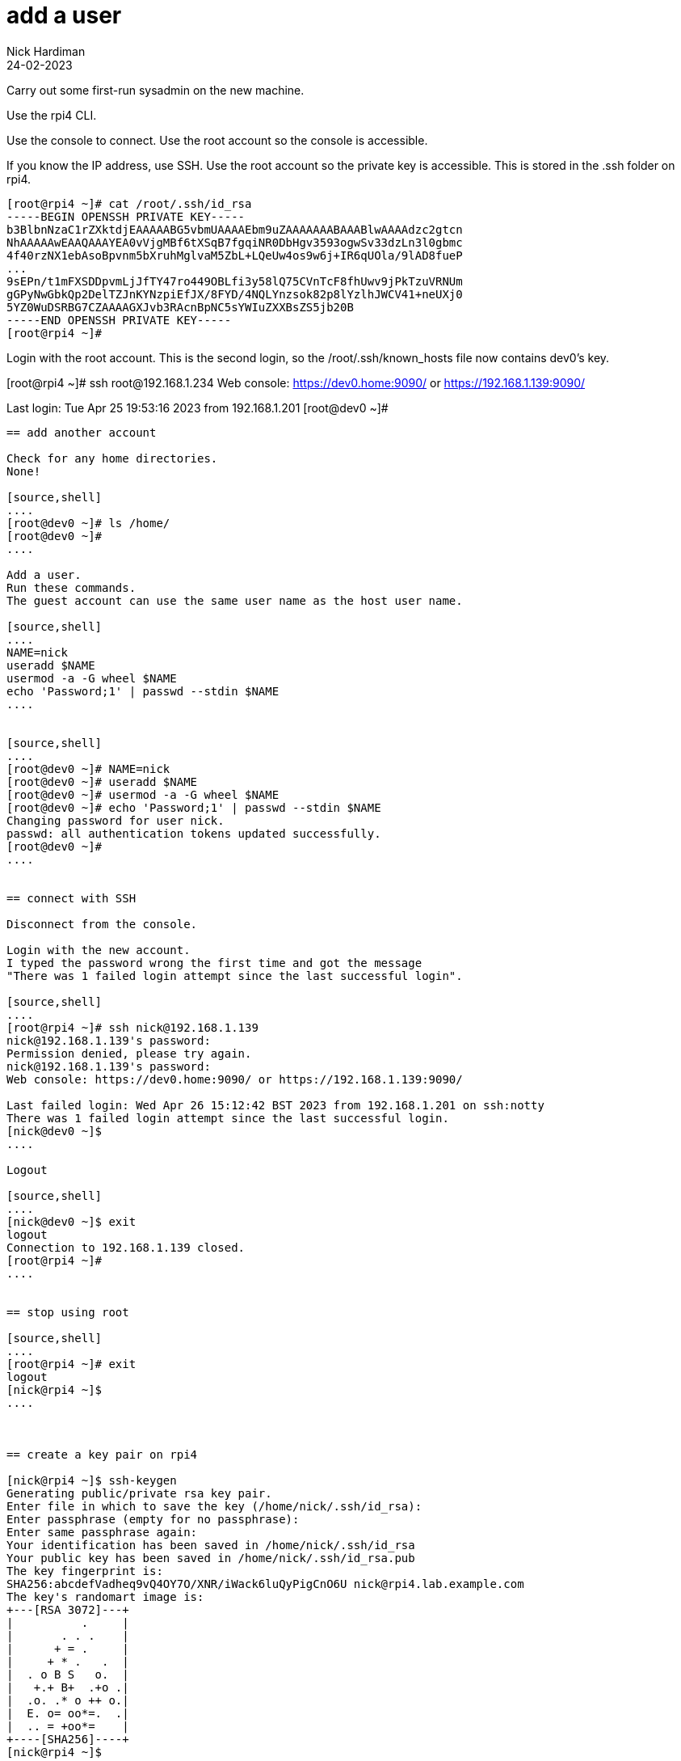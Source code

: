 = add a user 
Nick Hardiman
:source-highlighter: highlight.js
:revdate: 24-02-2023


Carry out some first-run sysadmin on the new machine. 

Use the rpi4 CLI.

Use the console to connect.
Use the root account so the console is accessible. 

If you know the IP address, use SSH. 
Use the root account so the private key is accessible. 
This is stored in the .ssh folder on rpi4. 

[source,shell]
----
[root@rpi4 ~]# cat /root/.ssh/id_rsa
-----BEGIN OPENSSH PRIVATE KEY-----
b3BlbnNzaC1rZXktdjEAAAAABG5vbmUAAAAEbm9uZAAAAAAABAAABlwAAAAdzc2gtcn
NhAAAAAwEAAQAAAYEA0vVjgMBf6tXSqB7fgqiNR0DbHgv3593ogwSv33dzLn3l0gbmc
4f40rzNX1ebAsoBpvnm5bXruhMglvaM5ZbL+LQeUw4os9w6j+IR6qUOla/9lAD8fueP
...
9sEPn/t1mFXSDDpvmLjJfTY47ro449OBLfi3y58lQ75CVnTcF8fhUwv9jPkTzuVRNUm
gGPyNwGbkQp2DelTZJnKYNzpiEfJX/8FYD/4NQLYnzsok82p8lYzlhJWCV41+neUXj0
5YZ0WuDSRBG7CZAAAAGXJvb3RAcnBpNC5sYWIuZXXBsZS5jb20B
-----END OPENSSH PRIVATE KEY-----
[root@rpi4 ~]# 
----

Login with the root account. 
This is the second login, so the /root/.ssh/known_hosts file now contains dev0's key. 

[root@rpi4 ~]# ssh root@192.168.1.234
Web console: https://dev0.home:9090/ or https://192.168.1.139:9090/

Last login: Tue Apr 25 19:53:16 2023 from 192.168.1.201
[root@dev0 ~]# 
----


== add another account 

Check for any home directories. 
None! 

[source,shell]
....
[root@dev0 ~]# ls /home/
[root@dev0 ~]# 
....

Add a user. 
Run these commands.
The guest account can use the same user name as the host user name.

[source,shell]
....
NAME=nick
useradd $NAME
usermod -a -G wheel $NAME
echo 'Password;1' | passwd --stdin $NAME
....


[source,shell]
....
[root@dev0 ~]# NAME=nick
[root@dev0 ~]# useradd $NAME
[root@dev0 ~]# usermod -a -G wheel $NAME
[root@dev0 ~]# echo 'Password;1' | passwd --stdin $NAME
Changing password for user nick.
passwd: all authentication tokens updated successfully.
[root@dev0 ~]# 
....


== connect with SSH

Disconnect from the console. 

Login with the new account. 
I typed the password wrong the first time and got the message  
"There was 1 failed login attempt since the last successful login".

[source,shell]
....
[root@rpi4 ~]# ssh nick@192.168.1.139
nick@192.168.1.139's password: 
Permission denied, please try again.
nick@192.168.1.139's password: 
Web console: https://dev0.home:9090/ or https://192.168.1.139:9090/

Last failed login: Wed Apr 26 15:12:42 BST 2023 from 192.168.1.201 on ssh:notty
There was 1 failed login attempt since the last successful login.
[nick@dev0 ~]$ 
....

Logout

[source,shell]
....
[nick@dev0 ~]$ exit
logout
Connection to 192.168.1.139 closed.
[root@rpi4 ~]# 
....


== stop using root

[source,shell]
....
[root@rpi4 ~]# exit
logout
[nick@rpi4 ~]$ 
....



== create a key pair on rpi4 

[nick@rpi4 ~]$ ssh-keygen
Generating public/private rsa key pair.
Enter file in which to save the key (/home/nick/.ssh/id_rsa): 
Enter passphrase (empty for no passphrase): 
Enter same passphrase again: 
Your identification has been saved in /home/nick/.ssh/id_rsa
Your public key has been saved in /home/nick/.ssh/id_rsa.pub
The key fingerprint is:
SHA256:abcdefVadheq9vQ4OY7O/XNR/iWack6luQyPigCnO6U nick@rpi4.lab.example.com
The key's randomart image is:
+---[RSA 3072]---+
|          .     |
|       . . .    |
|      + = .     |
|     + * .   .  |
|  . o B S   o.  |
|   +.+ B+  .+o .|
|  .o. .* o ++ o.|
|  E. o= oo*=.  .|
|  .. = +oo*=    |
+----[SHA256]----+
[nick@rpi4 ~]$ 


== use key-based login 

Copy your public key from the host.
This makes login easier and safer. 

Copy the public key.

[source,shell]
....
[nick@rpi4 ~]$ ssh-copy-id nick@192.168.1.139
/usr/bin/ssh-copy-id: INFO: Source of key(s) to be installed: "/home/nick/.ssh/id_rsa.pub"
The authenticity of host '192.168.1.139 (192.168.1.139)' can't be established.
ED25519 key fingerprint is SHA256:Qz1mSNCg1oGOilrsGdNishcej5l0VyfH6Porm0MFXFc.
This key is not known by any other names
Are you sure you want to continue connecting (yes/no/[fingerprint])? yes
/usr/bin/ssh-copy-id: INFO: attempting to log in with the new key(s), to filter out any that are already installed
/usr/bin/ssh-copy-id: INFO: 1 key(s) remain to be installed -- if you are prompted now it is to install the new keys
nick@192.168.1.139's password: 

Number of key(s) added: 1

Now try logging into the machine, with:   "ssh 'nick@192.168.1.139'"
and check to make sure that only the key(s) you wanted were added.

[nick@rpi4 ~]$ 
....

SSH from your workstation to the machine. 

[source,shell]
....
[nick@rpi4 ~]$ ssh nick@192.168.1.139
Web console: https://dev0.home:9090/ or https://192.168.1.139:9090/

Last login: Wed Apr 26 15:12:48 2023 from 192.168.1.201
[nick@dev0 ~]$ 
....



== add swap 

Add swap.

[source,shell]
....
# Add 4G swap
# 1024 K in M * 1024 M in G * 4 G = 4194304
SWAPFILE=/var/cache/swap
dd if=/dev/zero of=/var/cache/swap bs=1024 count=4194304
chmod 0600 $SWAPFILE
# Setup the swap file with the command:
mkswap $SWAPFILE
# To enable the swap file immediately but not automatically at boot time:
swapon $SWAPFILE
# To enable it at boot time, edit /etc/fstab to include the following entry:
echo "$SWAPFILE swap swap defaults 0 0" >> /etc/fstab
....


== harden security  

Anyone on the home network can get at this machine, so security is an issue. 

Disable root login. 

* Use the root account. 
* Edit /etc/ssh/sshd_config.
* Change PermitRootLogin to no.
* Restart the service with _systemctl reload sshd.service_


== proxy 


??? squid? 

Use squid on guest2 

[source,shell]
....
[root@guest2 ~]# vi /etc/profile.d/proxy.sh
export http_proxy=192.168.152.11:3128
export https_proxy=192.168.152.11:3128
....


== DNS  

[source,shell]
....
nmcli con mod System\ eth0 ipv4.dns 192.168.152.11
nmcli con mod System\ eth0 ipv4.ignore-auto-dns yes
....


== network routing 

!!! not useful
Not sure what the point of this is. 

[source,shell]
....
[root@guest2 ~]# ip route list
192.168.152.0/24 dev eth0 proto kernel scope link src 192.168.152.100 metric 100 
[root@guest2 ~]# 
[root@guest2 ~]# ip route add default via 192.168.152.11 
[root@guest2 ~]# 
[root@guest2 ~]# ip route list
default via 192.168.152.11 dev eth0 
192.168.152.0/24 dev eth0 proto kernel scope link src 192.168.152.100 metric 100 
[root@guest2 ~]# 
....

IP forwarding on guest2 

[source,shell]
....
[root@guest2 ~]# cat /proc/sys/net/ipv4/ip_forward
0
[root@guest2 ~]# 
[root@guest2 ~]# sysctl net.ipv4.ip_forward=1
net.ipv4.ip_forward = 1
[root@guest2 ~]# 
....

Check 

[source,shell]
....
[root@guest2 ~]# ping -c1 192.168.1.217 # enp1s0 on guest2
PING 192.168.1.217 (192.168.1.217) 56(84) bytes of data.
64 bytes from 192.168.1.217: icmp_seq=1 ttl=64 time=0.372 ms

--- 192.168.1.217 ping statistics ---
1 packets transmitted, 1 received, 0% packet loss, time 0ms
rtt min/avg/max/mdev = 0.372/0.372/0.372/0.000 ms
[root@guest2 ~]# 
[root@guest2 ~]# ping -c1 192.168.122.1 # pubbr0 bridge on host1
PING 192.168.122.1 (192.168.122.1) 56(84) bytes of data.

--- 192.168.122.1 ping statistics ---
1 packets transmitted, 0 received, 100% packet loss, time 0ms

[root@guest2 ~]# 
....

delete 

[source,shell]
....
ip route delete default via 192.168.152.11
....




== subscribe 

Use RHSM (Red Hat Subscription Manager) to entitle this machine to Red Hat's services.

* xref:install-subscribe:host1-rhsm-entitlement.adoc[]

[source,shell]
....
subscription-manager status
subscription-manager register  --username <username>  --password <password>
subscription-manager attach  --pool=1234567890abcdef1234567890abcdef
....



== update packages 

The kickstart process registered this machine with Red Hat and entitled it to receive updates. 

[source,shell]
....
[root@guest2 ~]# dnf -y update
...
[root@guest2 ~]# systemctl reboot
Connection to guest2 closed by remote host.
Connection to guest2 closed.
workstation:~ nick$ 
....

Wait a minute and log in again. 

